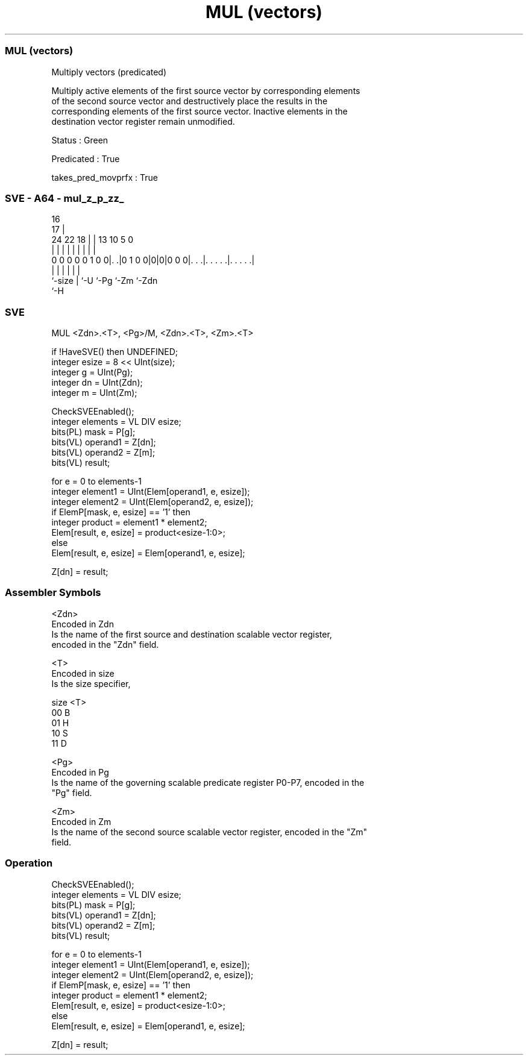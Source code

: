 .nh
.TH "MUL (vectors)" "7" " "  "instruction" "sve"
.SS MUL (vectors)
 Multiply vectors (predicated)

 Multiply active elements of the first source vector by corresponding elements
 of the second source vector and destructively place the results in the
 corresponding elements of the first source vector. Inactive elements in the
 destination vector register remain unmodified.

 Status : Green

 Predicated : True

 takes_pred_movprfx : True



.SS SVE - A64 - mul_z_p_zz_
 
                                                                   
                                 16                                
                               17 |                                
                 24  22      18 | |    13    10         5         0
                  |   |       | | |     |     |         |         |
   0 0 0 0 0 1 0 0|. .|0 1 0 0|0|0|0 0 0|. . .|. . . . .|. . . . .|
                  |           | |       |     |         |
                  `-size      | `-U     `-Pg  `-Zm      `-Zdn
                              `-H
  
  
 
.SS SVE
 
 MUL     <Zdn>.<T>, <Pg>/M, <Zdn>.<T>, <Zm>.<T>
 
 if !HaveSVE() then UNDEFINED;
 integer esize = 8 << UInt(size);
 integer g = UInt(Pg);
 integer dn = UInt(Zdn);
 integer m = UInt(Zm);
 
 CheckSVEEnabled();
 integer elements = VL DIV esize;
 bits(PL) mask = P[g];
 bits(VL) operand1 = Z[dn];
 bits(VL) operand2 = Z[m];
 bits(VL) result;
 
 for e = 0 to elements-1
     integer element1 = UInt(Elem[operand1, e, esize]);
     integer element2 = UInt(Elem[operand2, e, esize]);
     if ElemP[mask, e, esize] == '1' then
         integer product = element1 * element2;
         Elem[result, e, esize] = product<esize-1:0>;
     else
         Elem[result, e, esize] = Elem[operand1, e, esize];
 
 Z[dn] = result;
 

.SS Assembler Symbols

 <Zdn>
  Encoded in Zdn
  Is the name of the first source and destination scalable vector register,
  encoded in the "Zdn" field.

 <T>
  Encoded in size
  Is the size specifier,

  size <T> 
  00   B   
  01   H   
  10   S   
  11   D   

 <Pg>
  Encoded in Pg
  Is the name of the governing scalable predicate register P0-P7, encoded in the
  "Pg" field.

 <Zm>
  Encoded in Zm
  Is the name of the second source scalable vector register, encoded in the "Zm"
  field.



.SS Operation

 CheckSVEEnabled();
 integer elements = VL DIV esize;
 bits(PL) mask = P[g];
 bits(VL) operand1 = Z[dn];
 bits(VL) operand2 = Z[m];
 bits(VL) result;
 
 for e = 0 to elements-1
     integer element1 = UInt(Elem[operand1, e, esize]);
     integer element2 = UInt(Elem[operand2, e, esize]);
     if ElemP[mask, e, esize] == '1' then
         integer product = element1 * element2;
         Elem[result, e, esize] = product<esize-1:0>;
     else
         Elem[result, e, esize] = Elem[operand1, e, esize];
 
 Z[dn] = result;


